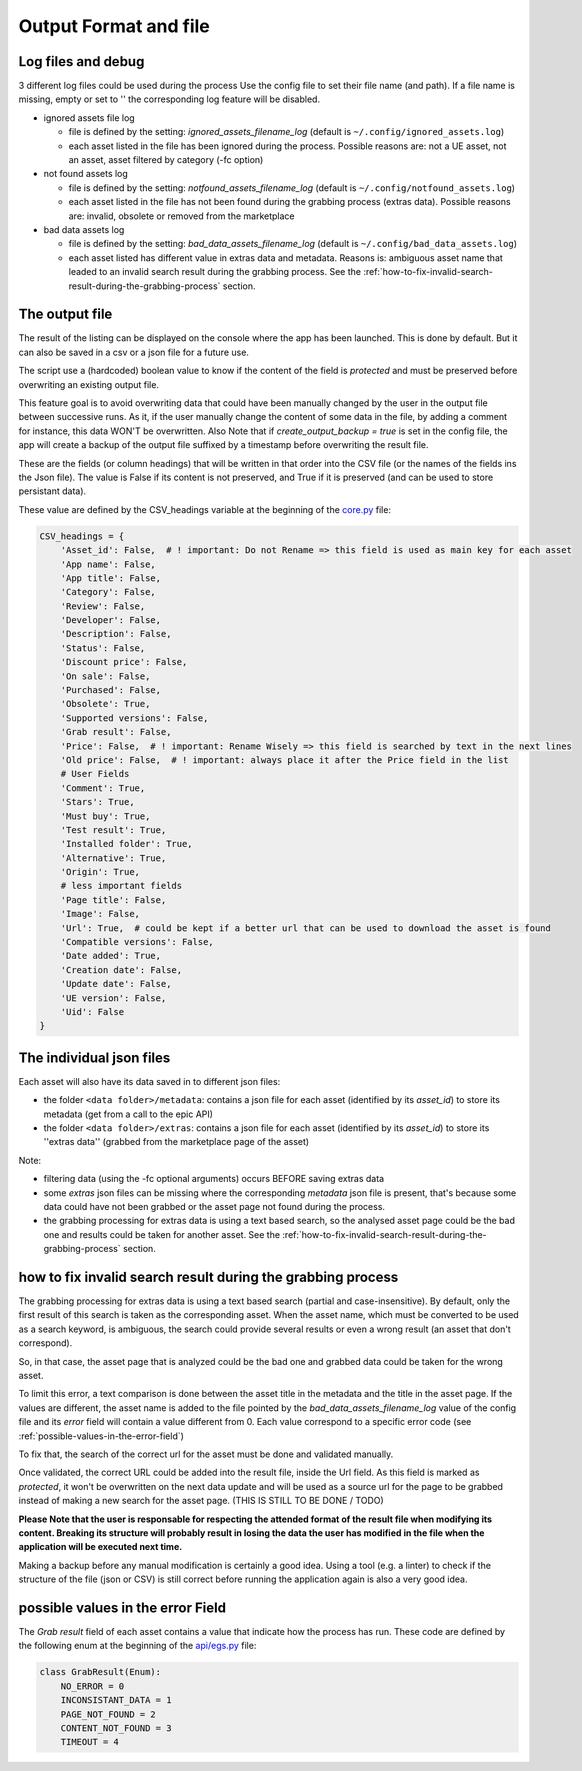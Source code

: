 Output Format and file
----------------------
.. _output:

Log files and debug
~~~~~~~~~~~~~~~~~~~

3 different log files could be used during the process Use the config
file to set their file name (and path). If a file name is missing, empty
or set to '' the corresponding log feature will be disabled.

-  ignored assets file log

   -  file is defined by the setting: `ignored_assets_filename_log`
      (default is ``~/.config/ignored_assets.log``)
   -  each asset listed in the file has been ignored during the process.
      Possible reasons are: not a UE asset, not an asset, asset filtered
      by category (-fc option)

-  not found assets log

   -  file is defined by the setting: `notfound_assets_filename_log`
      (default is ``~/.config/notfound_assets.log``)
   -  each asset listed in the file has not been found during the
      grabbing process (extras data). Possible reasons are: invalid,
      obsolete or removed from the marketplace

-  bad data assets log

   -  file is defined by the setting: `bad_data_assets_filename_log`
      (default is ``~/.config/bad_data_assets.log``)
   -  each asset listed has different value in extras data and metadata.
      Reasons is: ambiguous asset name that leaded to an invalid search
      result during the grabbing process. See the :ref:`how-to-fix-invalid-search-result-during-the-grabbing-process`
      section.

The output file
~~~~~~~~~~~~~~~

The result of the listing can be displayed on the console where the app
has been launched. This is done by default. But it can also be saved in
a csv or a json file for a future use.

The script use a (hardcoded) boolean value to know if the content of the
field is `protected` and must be preserved before overwriting an
existing output file.

This feature goal is to avoid overwriting data that could have been
manually changed by the user in the output file between successive runs.
As it, if the user manually change the content of some data in the file,
by adding a comment for instance, this data WON'T be overwritten. Also
Note that if `create_output_backup = true` is set in the config file,
the app will create a backup of the output file suffixed by a timestamp
before overwriting the result file.

These are the fields (or column headings) that will be written in that
order into the CSV file (or the names of the fields ins the Json file).
The value is False if its content is not preserved, and True if it is
preserved (and can be used to store persistant data).

These value are defined by the CSV_headings variable at the beginning of
the
`core.py <https://github.com/LaurentOngaro/UEVaultManager/blob/UEVaultManager/UEVaultManager/core.py>`__
file:

.. code:: python

  CSV_headings = {
      'Asset_id': False,  # ! important: Do not Rename => this field is used as main key for each asset
      'App name': False,
      'App title': False,
      'Category': False,
      'Review': False,
      'Developer': False,
      'Description': False,
      'Status': False,
      'Discount price': False,
      'On sale': False,
      'Purchased': False,
      'Obsolete': True,
      'Supported versions': False,
      'Grab result': False,
      'Price': False,  # ! important: Rename Wisely => this field is searched by text in the next lines
      'Old price': False,  # ! important: always place it after the Price field in the list
      # User Fields
      'Comment': True,
      'Stars': True,
      'Must buy': True,
      'Test result': True,
      'Installed folder': True,
      'Alternative': True,
      'Origin': True,
      # less important fields
      'Page title': False,
      'Image': False,
      'Url': True,  # could be kept if a better url that can be used to download the asset is found
      'Compatible versions': False,
      'Date added': True,
      'Creation date': False,
      'Update date': False,
      'UE version': False,
      'Uid': False
  }

The individual json files
~~~~~~~~~~~~~~~~~~~~~~~~~

Each asset will also have its data saved in to different json files:

-  the folder ``<data folder>/metadata``: contains a json file for each
   asset (identified by its `asset_id`) to store its metadata (get from
   a call to the epic API)
-  the folder ``<data folder>/extras``: contains a json file for each
   asset (identified by its `asset_id`) to store its ''extras data''
   (grabbed from the marketplace page of the asset)

Note:

-  filtering data (using the -fc optional arguments) occurs BEFORE
   saving extras data
-  some `extras` json files can be missing where the corresponding
   `metadata` json file is present, that's because some data could have
   not been grabbed or the asset page not found during the process.
-  the grabbing processing for extras data is using a text based search,
   so the analysed asset page could be the bad one and results could be
   taken for another asset. See the :ref:`how-to-fix-invalid-search-result-during-the-grabbing-process`
   section.

.. _how-to-fix-invalid-search-result-during-the-grabbing-process:

how to fix invalid search result during the grabbing process
~~~~~~~~~~~~~~~~~~~~~~~~~~~~~~~~~~~~~~~~~~~~~~~~~~~~~~~~~~~~

The grabbing processing for extras data is using a text based search
(partial and case-insensitive). By default, only the first result of
this search is taken as the corresponding asset. When the asset name,
which must be converted to be used as a search keyword, is ambiguous,
the search could provide several results or even a wrong result (an
asset that don't correspond).

So, in that case, the asset page that is analyzed could be the bad one
and grabbed data could be taken for the wrong asset.

To limit this error, a text comparison is done between the asset title
in the metadata and the title in the asset page. If the values are
different, the asset name is added to the file pointed by the
`bad_data_assets_filename_log` value of the config file and its `error`
field will contain a value different from 0. Each value correspond to a
specific error code (see :ref:`possible-values-in-the-error-field`)

To fix that, the search of the correct url for the asset must be done
and validated manually.

Once validated, the correct URL could be added into the result file,
inside the Url field. As this field is marked as `protected`, it won't
be overwritten on the next data update and will be used as a source url
for the page to be grabbed instead of making a new search for the asset
page. (THIS IS STILL TO BE DONE / TODO)

**Please Note that the user is responsable for respecting the attended
format of the result file when modifying its content. Breaking its
structure will probably result in losing the data the user has modified
in the file when the application will be executed next time.**

Making a backup before any manual modification is certainly a good idea.
Using a tool (e.g. a linter) to check if the structure of the file (json
or CSV) is still correct before running the application again is also a
very good idea.

.. _possible-values-in-the-error-field:

possible values in the error Field
~~~~~~~~~~~~~~~~~~~~~~~~~~~~~~~~~~

The `Grab result` field of each asset contains a value that indicate how
the process has run. These code are defined by the following enum at the
beginning of the
`api/egs.py <https://github.com/LaurentOngaro/UEVaultManager/blob/UEVaultManager/UEVaultManager/api/egs.py>`__
file:

.. code:: python

   class GrabResult(Enum):
       NO_ERROR = 0
       INCONSISTANT_DATA = 1
       PAGE_NOT_FOUND = 2
       CONTENT_NOT_FOUND = 3
       TIMEOUT = 4
